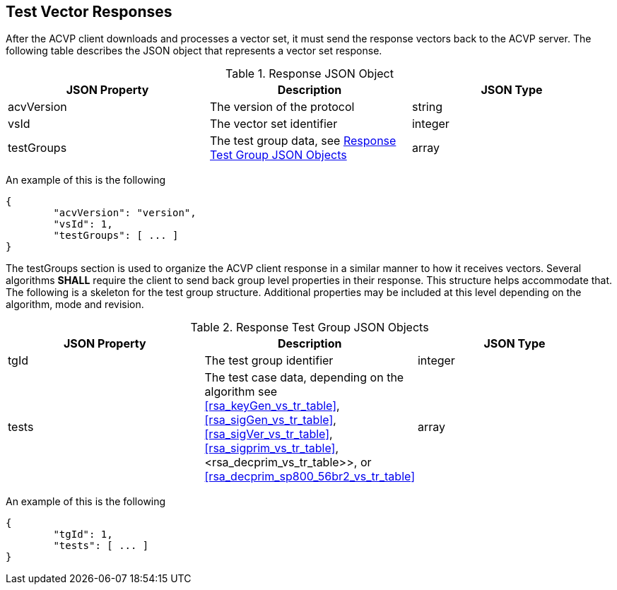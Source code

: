 
[[vector_responses]]
== Test Vector Responses

After the ACVP client downloads and processes a vector set, it must send the response vectors back to the ACVP server. The following table describes the JSON object that represents a vector set response.

.Response JSON Object
|===
| JSON Property | Description | JSON Type

| acvVersion | The version of the protocol | string
| vsId | The vector set identifier | integer
| testGroups | The test group data, see <<response_group_table>> | array
|===

An example of this is the following

[source, json]
----
{
	"acvVersion": "version",
	"vsId": 1,
	"testGroups": [ ... ]
}
----

The testGroups section is used to organize the ACVP client response in a similar manner to how it receives vectors. Several algorithms *SHALL* require the client to send back group level properties in their response. This structure helps accommodate that. The following is a skeleton for the test group structure. Additional properties may be included at this level depending on the algorithm, mode and revision.

[[response_group_table]]
.Response Test Group JSON Objects
|===
| JSON Property | Description | JSON Type

| tgId | The test group identifier | integer
| tests | The test case data, depending on the algorithm see <<rsa_keyGen_vs_tr_table>>, <<rsa_sigGen_vs_tr_table>>, <<rsa_sigVer_vs_tr_table>>, <<rsa_sigprim_vs_tr_table>>, <rsa_decprim_vs_tr_table>>, or <<rsa_decprim_sp800_56br2_vs_tr_table>> | array
|===

An example of this is the following

[source, json]
----
{
	"tgId": 1,
	"tests": [ ... ]
}
----
